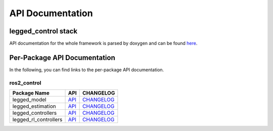 
=================
API Documentation
=================

legged_control stack
#############################
API documentation for the whole framework is parsed by doxygen and can be found `here <../doc/api/index.html>`_.

Per-Package API Documentation
#############################
In the following, you can find links to the per-package API documentation.

ros2_control
*************


.. list-table::
  :header-rows: 1

  * - Package Name
    - API
    - CHANGELOG
  * - legged_model
    - `API <../doc/rosdoc2/docs_output/legged_model/index.html>`__
    - `CHANGELOG <../doc/rosdoc2/docs_output/legged_model/standard_docs/CHANGELOG.html>`__
  * - legged_estimation
    - `API <../doc/rosdoc2/docs_output/legged_estimation/index.html>`__
    - `CHANGELOG <../doc/rosdoc2/docs_output/legged_estimation/standard_docs/CHANGELOG.html>`__
  * - legged_controllers
    - `API <../doc/rosdoc2/docs_output/legged_controllers/index.html>`__
    - `CHANGELOG <../doc/rosdoc2/docs_output/legged_controllers/standard_docs/CHANGELOG.html>`__
  * - legged_rl_controllers
    - `API <../doc/rosdoc2/docs_output/legged_rl_controllers/index.html>`__
    - `CHANGELOG <../doc/rosdoc2/docs_output/legged_rl_controllers/standard_docs/CHANGELOG.html>`__
